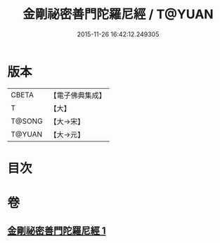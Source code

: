 #+TITLE: 金剛祕密善門陀羅尼經 / T@YUAN
#+DATE: 2015-11-26 16:42:12.249305
* 版本
 |     CBETA|【電子佛典集成】|
 |         T|【大】     |
 |    T@SONG|【大→宋】   |
 |    T@YUAN|【大→元】   |

* 目次
* 卷
** [[file:KR6j0355_001.txt][金剛祕密善門陀羅尼經 1]]
